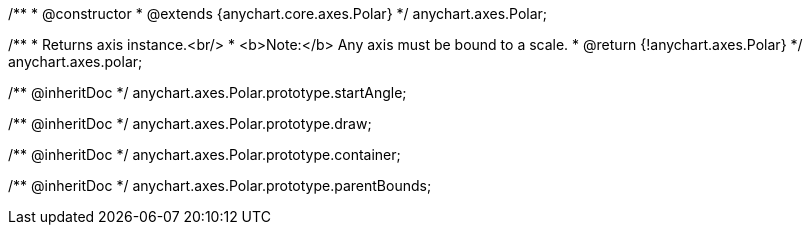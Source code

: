 /**
 * @constructor
 * @extends {anychart.core.axes.Polar}
 */
anychart.axes.Polar;

/**
 * Returns axis instance.<br/>
 * <b>Note:</b> Any axis must be bound to a scale.
 * @return {!anychart.axes.Polar}
 */
anychart.axes.polar;

/** @inheritDoc */
anychart.axes.Polar.prototype.startAngle;

/** @inheritDoc */
anychart.axes.Polar.prototype.draw;

/** @inheritDoc */
anychart.axes.Polar.prototype.container;

/** @inheritDoc */
anychart.axes.Polar.prototype.parentBounds;

